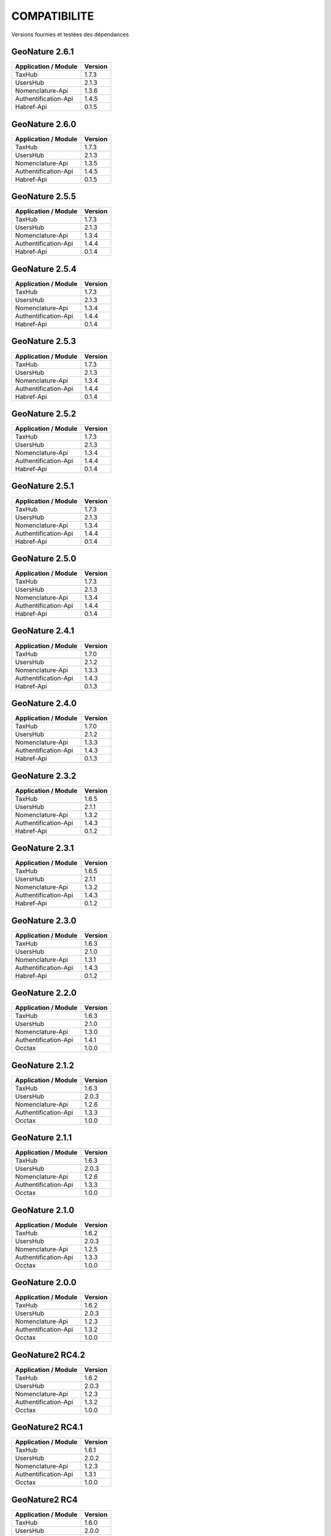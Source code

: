 COMPATIBILITE
=============

Versions fournies et testées des dépendances

GeoNature 2.6.1
---------------

+------------------------+-----------+
| Application / Module   | Version   |
+========================+===========+
| TaxHub                 | 1.7.3     | 
+------------------------+-----------+ 
| UsersHub               | 2.1.3     | 
+------------------------+-----------+
| Nomenclature-Api       | 1.3.6     | 
+------------------------+-----------+ 
| Authentification-Api   | 1.4.5     | 
+------------------------+-----------+ 
| Habref-Api             | 0.1.5     | 
+------------------------+-----------+ 

GeoNature 2.6.0
---------------

+------------------------+-----------+
| Application / Module   | Version   |
+========================+===========+
| TaxHub                 | 1.7.3     | 
+------------------------+-----------+ 
| UsersHub               | 2.1.3     | 
+------------------------+-----------+
| Nomenclature-Api       | 1.3.5     | 
+------------------------+-----------+ 
| Authentification-Api   | 1.4.5     | 
+------------------------+-----------+ 
| Habref-Api             | 0.1.5     | 
+------------------------+-----------+ 

GeoNature 2.5.5
---------------

+------------------------+-----------+
| Application / Module   | Version   |
+========================+===========+
| TaxHub                 | 1.7.3     | 
+------------------------+-----------+ 
| UsersHub               | 2.1.3     | 
+------------------------+-----------+
| Nomenclature-Api       | 1.3.4     | 
+------------------------+-----------+ 
| Authentification-Api   | 1.4.4     | 
+------------------------+-----------+ 
| Habref-Api             | 0.1.4     | 
+------------------------+-----------+ 

GeoNature 2.5.4
---------------

+------------------------+-----------+
| Application / Module   | Version   |
+========================+===========+
| TaxHub                 | 1.7.3     | 
+------------------------+-----------+ 
| UsersHub               | 2.1.3     | 
+------------------------+-----------+
| Nomenclature-Api       | 1.3.4     | 
+------------------------+-----------+ 
| Authentification-Api   | 1.4.4     | 
+------------------------+-----------+ 
| Habref-Api             | 0.1.4     | 
+------------------------+-----------+ 

GeoNature 2.5.3
---------------

+------------------------+-----------+
| Application / Module   | Version   |
+========================+===========+
| TaxHub                 | 1.7.3     | 
+------------------------+-----------+ 
| UsersHub               | 2.1.3     | 
+------------------------+-----------+
| Nomenclature-Api       | 1.3.4     | 
+------------------------+-----------+ 
| Authentification-Api   | 1.4.4     | 
+------------------------+-----------+ 
| Habref-Api             | 0.1.4     | 
+------------------------+-----------+ 

GeoNature 2.5.2
---------------

+------------------------+-----------+
| Application / Module   | Version   |
+========================+===========+
| TaxHub                 | 1.7.3     | 
+------------------------+-----------+ 
| UsersHub               | 2.1.3     | 
+------------------------+-----------+
| Nomenclature-Api       | 1.3.4     | 
+------------------------+-----------+ 
| Authentification-Api   | 1.4.4     | 
+------------------------+-----------+ 
| Habref-Api             | 0.1.4     | 
+------------------------+-----------+ 

GeoNature 2.5.1
---------------

+------------------------+-----------+
| Application / Module   | Version   |
+========================+===========+
| TaxHub                 | 1.7.3     | 
+------------------------+-----------+ 
| UsersHub               | 2.1.3     | 
+------------------------+-----------+
| Nomenclature-Api       | 1.3.4     | 
+------------------------+-----------+ 
| Authentification-Api   | 1.4.4     | 
+------------------------+-----------+ 
| Habref-Api             | 0.1.4     | 
+------------------------+-----------+ 

GeoNature 2.5.0
---------------

+------------------------+-----------+
| Application / Module   | Version   |
+========================+===========+
| TaxHub                 | 1.7.3     | 
+------------------------+-----------+ 
| UsersHub               | 2.1.3     | 
+------------------------+-----------+
| Nomenclature-Api       | 1.3.4     | 
+------------------------+-----------+ 
| Authentification-Api   | 1.4.4     | 
+------------------------+-----------+ 
| Habref-Api             | 0.1.4     | 
+------------------------+-----------+ 

GeoNature 2.4.1
---------------

+------------------------+-----------+
| Application / Module   | Version   |
+========================+===========+
| TaxHub                 | 1.7.0     | 
+------------------------+-----------+ 
| UsersHub               | 2.1.2     | 
+------------------------+-----------+
| Nomenclature-Api       | 1.3.3     | 
+------------------------+-----------+ 
| Authentification-Api   | 1.4.3     | 
+------------------------+-----------+ 
| Habref-Api             | 0.1.3     | 
+------------------------+-----------+ 

GeoNature 2.4.0
---------------

+------------------------+-----------+
| Application / Module   | Version   |
+========================+===========+
| TaxHub                 | 1.7.0     | 
+------------------------+-----------+ 
| UsersHub               | 2.1.2     | 
+------------------------+-----------+
| Nomenclature-Api       | 1.3.3     | 
+------------------------+-----------+ 
| Authentification-Api   | 1.4.3     | 
+------------------------+-----------+ 
| Habref-Api             | 0.1.3     | 
+------------------------+-----------+ 

GeoNature 2.3.2
---------------

+------------------------+-----------+
| Application / Module   | Version   |
+========================+===========+
| TaxHub                 | 1.6.5     | 
+------------------------+-----------+ 
| UsersHub               | 2.1.1     | 
+------------------------+-----------+
| Nomenclature-Api       | 1.3.2     | 
+------------------------+-----------+ 
| Authentification-Api   | 1.4.3     | 
+------------------------+-----------+ 
| Habref-Api             | 0.1.2     | 
+------------------------+-----------+ 

GeoNature 2.3.1
---------------

+------------------------+-----------+
| Application / Module   | Version   |
+========================+===========+
| TaxHub                 | 1.6.5     | 
+------------------------+-----------+ 
| UsersHub               | 2.1.1     | 
+------------------------+-----------+
| Nomenclature-Api       | 1.3.2     | 
+------------------------+-----------+ 
| Authentification-Api   | 1.4.3     | 
+------------------------+-----------+ 
| Habref-Api             | 0.1.2     | 
+------------------------+-----------+ 

GeoNature 2.3.0
---------------

+------------------------+-----------+
| Application / Module   | Version   |
+========================+===========+
| TaxHub                 | 1.6.3     | 
+------------------------+-----------+ 
| UsersHub               | 2.1.0     | 
+------------------------+-----------+
| Nomenclature-Api       | 1.3.1     | 
+------------------------+-----------+ 
| Authentification-Api   | 1.4.3     | 
+------------------------+-----------+ 
| Habref-Api             | 0.1.2     | 
+------------------------+-----------+ 

GeoNature 2.2.0
---------------

+------------------------+-----------+
| Application / Module   | Version   |
+========================+===========+
| TaxHub                 | 1.6.3     | 
+------------------------+-----------+ 
| UsersHub               | 2.1.0     | 
+------------------------+-----------+
| Nomenclature-Api       | 1.3.0     | 
+------------------------+-----------+ 
| Authentification-Api   | 1.4.1     | 
+------------------------+-----------+ 
| Occtax                 | 1.0.0     | 
+------------------------+-----------+ 

GeoNature 2.1.2
---------------

+------------------------+-----------+
| Application / Module   | Version   |
+========================+===========+
| TaxHub                 | 1.6.3     | 
+------------------------+-----------+ 
| UsersHub               | 2.0.3     | 
+------------------------+-----------+
| Nomenclature-Api       | 1.2.6     | 
+------------------------+-----------+ 
| Authentification-Api   | 1.3.3     | 
+------------------------+-----------+ 
| Occtax                 | 1.0.0     | 
+------------------------+-----------+ 

GeoNature 2.1.1
---------------

+------------------------+-----------+
| Application / Module   | Version   |
+========================+===========+
| TaxHub                 | 1.6.3     | 
+------------------------+-----------+ 
| UsersHub               | 2.0.3     | 
+------------------------+-----------+
| Nomenclature-Api       | 1.2.6     | 
+------------------------+-----------+ 
| Authentification-Api   | 1.3.3     | 
+------------------------+-----------+ 
| Occtax                 | 1.0.0     | 
+------------------------+-----------+ 

GeoNature 2.1.0
---------------

+------------------------+-----------+
| Application / Module   | Version   |
+========================+===========+
| TaxHub                 | 1.6.2     | 
+------------------------+-----------+ 
| UsersHub               | 2.0.3     | 
+------------------------+-----------+
| Nomenclature-Api       | 1.2.5     | 
+------------------------+-----------+ 
| Authentification-Api   | 1.3.3     | 
+------------------------+-----------+ 
| Occtax                 | 1.0.0     | 
+------------------------+-----------+ 


GeoNature 2.0.0
---------------

+------------------------+-----------+
| Application / Module   | Version   |
+========================+===========+
| TaxHub                 | 1.6.2     | 
+------------------------+-----------+ 
| UsersHub               | 2.0.3     | 
+------------------------+-----------+
| Nomenclature-Api       | 1.2.3     | 
+------------------------+-----------+ 
| Authentification-Api   | 1.3.2     | 
+------------------------+-----------+ 
| Occtax                 | 1.0.0     | 
+------------------------+-----------+ 

GeoNature2 RC4.2
----------------

+------------------------+-----------+
| Application / Module   | Version   |
+========================+===========+
| TaxHub                 | 1.6.2     | 
+------------------------+-----------+ 
| UsersHub               | 2.0.3     | 
+------------------------+-----------+
| Nomenclature-Api       | 1.2.3     | 
+------------------------+-----------+ 
| Authentification-Api   | 1.3.2     | 
+------------------------+-----------+ 
| Occtax                 | 1.0.0     | 
+------------------------+-----------+ 

GeoNature2 RC4.1
----------------

+------------------------+-----------+
| Application / Module   | Version   |
+========================+===========+
| TaxHub                 | 1.6.1     | 
+------------------------+-----------+ 
| UsersHub               | 2.0.2     | 
+------------------------+-----------+
| Nomenclature-Api       | 1.2.3     | 
+------------------------+-----------+ 
| Authentification-Api   | 1.3.1     | 
+------------------------+-----------+ 
| Occtax                 | 1.0.0     | 
+------------------------+-----------+ 

GeoNature2 RC4
--------------

+------------------------+-----------+
| Application / Module   | Version   |
+========================+===========+
| TaxHub                 | 1.6.0     | 
+------------------------+-----------+ 
| UsersHub               | 2.0.0     | 
+------------------------+-----------+
| Nomenclature-Api       | 1.2.3     | 
+------------------------+-----------+ 
| Authentification-Api   | 1.3.1     | 
+------------------------+-----------+ 
| Occtax                 | 1.0.0     | 
+------------------------+-----------+ 

GeoNature2 RC3
--------------

+------------------------+-----------+
| Application / Module   | Version   |
+========================+===========+
| TaxHub                 | 1.5.1     | 
+------------------------+-----------+ 
| UsersHub               | 1.3.3     | 
+------------------------+-----------+
| Nomenclature-Api       | 1.2.2     | 
+------------------------+-----------+ 
| Authentification-Api   | 1.2.1     | 
+------------------------+-----------+ 
| Occtax                 | 1.0.0     | 
+------------------------+-----------+ 

GeoNature2 RC2
--------------

+------------------------+-----------+
| Application / Module   | Version   |
+========================+===========+
| TaxHub                 | 1.5.0     | 
+------------------------+-----------+ 
| UsersHub               | 1.3.2     | 
+------------------------+-----------+
| Nomenclature-Api       | 1.2.1     | 
+------------------------+-----------+ 
| Authentification-Api   | 1.2.0     | 
+------------------------+-----------+ 
| Occtax                 | 1.0.0     | 
+------------------------+-----------+ 

GeoNature2 RC1
--------------

+------------------------+-----------+
| Application / Module   | Version   |
+========================+===========+
| TaxHub                 | 1.5.0     | 
+------------------------+-----------+ 
| UsersHub               | 1.3.2     | 
+------------------------+-----------+
| Nomenclature-Api       | 1.2.1     | 
+------------------------+-----------+ 
| Authentification-Api   | 1.2.0     | 
+------------------------+-----------+ 
| Occtax                 | 1.0.0     | 
+------------------------+-----------+ 

GeoNature2 Beta5
----------------

+------------------------+-----------+
| Application / Module   | Version   |
+========================+===========+
| TaxHub                 | 1.4.0     | 
+------------------------+-----------+ 
| UsersHub               | 1.3.1     | 
+------------------------+-----------+
| Nomenclature-Api       | 1.1.0     | 
+------------------------+-----------+ 
| Authentification-Api   | 1.1.0     | 
+------------------------+-----------+ 
| Occtax                 | 1.0.0     | 
+------------------------+-----------+ 


GeoNature2 Beta4
----------------

+------------------------+-----------+
| Application / Module   | Version   |
+========================+===========+
| TaxHub                 | 1.3.3     | 
+------------------------+-----------+ 
| UsersHub               | 1.3.1     | 
+------------------------+-----------+
| Nomenclature-Api       | 1.0.0     | 
+------------------------+-----------+ 
| Authentification-Api   | 1.1.0     | 
+------------------------+-----------+ 
| Occtax                 | 1.0.0     | 
+------------------------+-----------+ 
